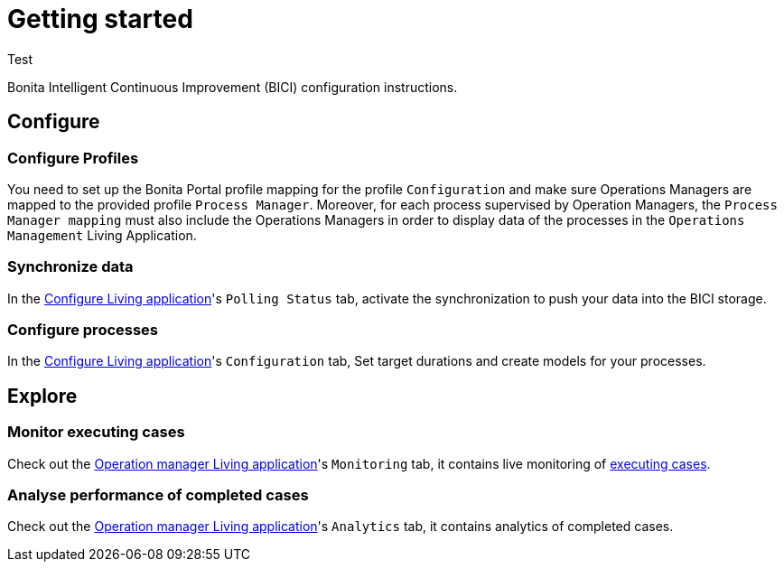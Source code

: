 = Getting started
:description: A description of the steps needed to get BICI up and running.

Test

Bonita Intelligent Continuous Improvement (BICI) configuration instructions.

== Configure

=== Configure Profiles

You need to set up the Bonita Portal profile mapping for the profile `Configuration` and make sure Operations Managers are mapped to the provided profile `Process Manager`.
Moreover, for each process supervised by Operation Managers, the `Process Manager mapping` must also include the Operations Managers in order to display data of the processes in the `Operations Management` Living Application.

=== Synchronize data

In the xref:configure.adoc[Configure Living application]'s `Polling Status` tab, activate the synchronization to push your data into the BICI storage.

=== Configure processes

In the xref:configure.adoc[Configure Living application]'s `Configuration` tab, Set target durations and create models for your processes.

== Explore

=== Monitor executing cases

Check out the xref:monitoring.adoc[Operation manager Living application]'s `Monitoring` tab, it contains live monitoring of  https://documentation.bonitasoft.com[executing cases].

=== Analyse performance of completed cases

Check out the xref:monitoring.adoc[Operation manager Living application]'s `Analytics` tab, it contains analytics of completed cases.

